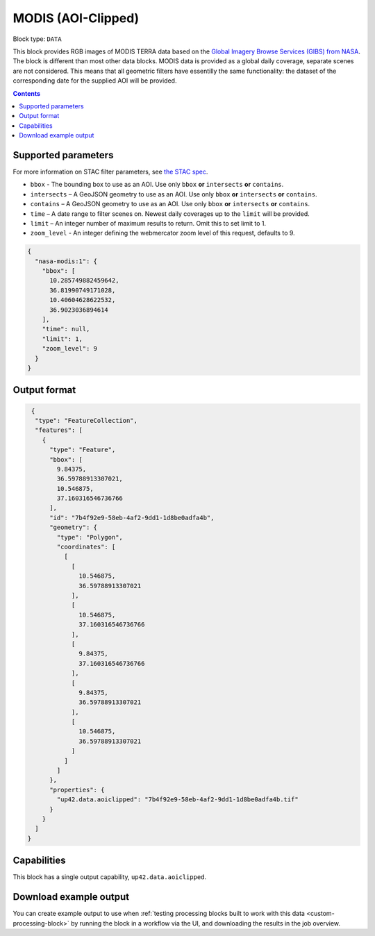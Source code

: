 .. _modis-aoiclipped-block:

MODIS (AOI-Clipped)
===================

Block type: ``DATA``

This block provides RGB images of MODIS TERRA data based on the
`Global Imagery Browse Services (GIBS) from NASA <https://earthdata.nasa.gov/eosdis/science-system-description/eosdis-components/gibs>`_.
The block is different than most other data blocks. MODIS data is provided as a global daily coverage, separate scenes
are not considered. This means that all geometric filters have essentilly the same functionality: the dataset of the
corresponding date for the supplied AOI will be provided.

.. contents::

Supported parameters
--------------------

For more information on STAC filter parameters, see
`the STAC spec <https://github.com/radiantearth/stac-spec/blob/master/api-spec/filters.md>`_.

* ``bbox`` - The bounding box to use as an AOI. Use only ``bbox`` **or** ``intersects`` **or** ``contains``.
* ``intersects`` – A GeoJSON geometry to use as an AOI. Use only ``bbox`` **or** ``intersects`` **or** ``contains``.
* ``contains`` – A GeoJSON geometry to use as an AOI. Use only ``bbox``
  **or** ``intersects`` **or** ``contains``.
* ``time`` – A date range to filter scenes on. Newest daily coverages up to the ``limit`` will be provided.
* ``limit`` – An integer number of maximum results to return. Omit this to set limit to 1.
* ``zoom_level`` - An integer defining the webmercator zoom level of this request, defaults to 9.


.. code-block:: javascript

    {
      "nasa-modis:1": {
        "bbox": [
          10.285749882459642,
          36.81990749171028,
          10.40604628622532,
          36.9023036894614
        ],
        "time": null,
        "limit": 1,
        "zoom_level": 9
      }
    }


Output format
-------------

.. code-block:: javascript

     {
      "type": "FeatureCollection",
      "features": [
        {
          "type": "Feature",
          "bbox": [
            9.84375,
            36.59788913307021,
            10.546875,
            37.160316546736766
          ],
          "id": "7b4f92e9-58eb-4af2-9dd1-1d8be0adfa4b",
          "geometry": {
            "type": "Polygon",
            "coordinates": [
              [
                [
                  10.546875,
                  36.59788913307021
                ],
                [
                  10.546875,
                  37.160316546736766
                ],
                [
                  9.84375,
                  37.160316546736766
                ],
                [
                  9.84375,
                  36.59788913307021
                ],
                [
                  10.546875,
                  36.59788913307021
                ]
              ]
            ]
          },
          "properties": {
            "up42.data.aoiclipped": "7b4f92e9-58eb-4af2-9dd1-1d8be0adfa4b.tif"
          }
        }
      ]
    }


Capabilities
------------

This block has a single output capability, ``up42.data.aoiclipped``.

Download example output
-----------------------

You can create example output to use when :ref:`testing processing blocks built to work with this data <custom-processing-block>`
by running the block in a workflow via the UI, and downloading the results in the job overview.
